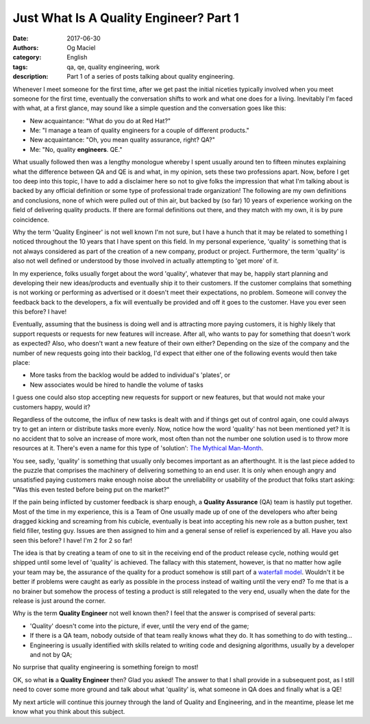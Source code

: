 Just What Is A Quality Engineer? Part 1
#######################################
:date: 2017-06-30
:authors: Og Maciel
:category: English
:tags: qa, qe, quality engineering, work
:description: Part 1 of a series of posts talking about quality engineering.

.. image:: images/batman-is-qe.jpeg
   :alt: Picture of `Batman`_
   :align: left
   :height: 25pc
   :width: 25pc

Whenever I meet someone for the first time, after we get past the initial niceties typically involved when you meet someone for the first time, eventually the conversation shifts to work and what one does for a living. Inevitably I'm faced with what, at a first glance, may sound like a simple question and the conversation goes like this:

* New acquaintance: "What do you do at Red Hat?"
* Me: "I manage a team of quality engineers for a couple of different products."
* New acquaintance: "Oh, you mean quality assurance, right? QA?"
* Me: "No, quality **engineers**. QE."

What usually followed then was a lengthy monologue whereby I spent usually around ten to fifteen minutes explaining what the difference between QA and QE is and what, in my opinion, sets these two professions apart. Now, before I get too deep into this topic, I have to add a disclaimer here so not to give folks the impression that what I'm talking about is backed by any official definition or some type of professional trade organization! The following are my own definitions and conclusions, none of which were pulled out of thin air, but backed by (so far) 10 years of experience working on the field of delivering quality products. If there are formal definitions out there, and they match with my own, it is by pure coincidence.

Why the term 'Quality Engineer' is not well known I'm not sure, but I have a hunch that it may be related to something I noticed throughout the 10 years that I have spent on this field. In my personal experience, 'quality' is something that is not always considered as part of the creation of a new company, product or project. Furthermore, the term 'quality' is also not well defined or understood by those involved in actually attempting to 'get more' of it.

In my experience, folks usually forget about the word 'quality', whatever that may be, happily start planning and developing their new ideas/products and eventually ship it to their customers. If the customer complains that something is not working or performing as advertised or it doesn't meet their expectations, no problem. Someone will convey the feedback back to the developers, a fix will eventually be provided and off it goes to the customer. Have you ever seen this before? I have!

Eventually, assuming that the business is doing well and is attracting more paying customers, it is highly likely that support requests or requests for new features will increase. After all, who wants to pay for something that doesn't work as expected? Also, who doesn't want a new feature of their own either? Depending on the size of the company and the number of new requests going into their backlog, I'd expect that either one of the following events would then take place:

* More tasks from the backlog would be added to individual's 'plates', or
* New associates would be hired to handle the volume of tasks

I guess one could also stop accepting new requests for support or new features, but that would not make your customers happy, would it?

Regardless of the outcome, the influx of new tasks is dealt with and if things get out of control again, one could always try to get an intern or distribute tasks more evenly. Now, notice how the word 'quality' has not been mentioned yet? It is no accident that to solve an increase of more work, most often than not the number one solution used is to throw more resources at it. There's even a name for this type of 'solution': `The Mythical Man-Month`_.

You see, sadly, 'quality' is something that usually only becomes important as an afterthought. It is the last piece added to the puzzle that comprises the machinery of delivering something to an end user. It is only when enough angry and unsatisfied paying customers make enough noise about the unreliability or usability of the product that folks start asking: "Was this even tested before being put on the market?"

If the pain being inflicted by customer feedback is sharp enough, a **Quality Assurance** (QA) team is hastily put together. Most of the time in my experience, this is a Team of One usually made up of one of the developers who after being dragged kicking and screaming from his cubicle, eventually is beat into accepting his new role as a button pusher, text field filler, testing guy. Issues are then assigned to him and a general sense of relief is experienced by all. Have you also seen this before? I have! I'm 2 for 2 so far!

The idea is that by creating a team of one to sit in the receiving end of the product release cycle, nothing would get shipped until some level of 'quality' is achieved. The fallacy with this statement, however, is that no matter how agile your team may be, the assurance of the quality for a product somehow is still part of a `waterfall model`_. Wouldn't it be better if problems were caught as early as possible in the process instead of waiting until the very end? To me that is a no brainer but somehow the process of testing a product is still relegated to the very end, usually when the date for the release is just around the corner.

Why is the term **Quality Engineer** not well known then? I feel that the answer is comprised of several parts:

* 'Quality' doesn't come into the picture, if ever, until the very end of the game;
* If there is a QA team, nobody outside of that team really knows what they do. It has something to do with testing...
* Engineering is usually identified with skills related to writing code and designing algorithms, usually by a developer and not by QA;

No surprise that quality engineering is something foreign to most!

OK, so what **is** a **Quality Engineer** then? Glad you asked! The answer to that I shall provide in a subsequent post, as I still need to cover some more ground and talk about what 'quality' is, what someone in QA does and finally what is a QE!

My next article will continue this journey through the land of Quality and Engineering, and in the meantime, please let me know what you think about this subject.

.. more

.. Links
.. _Batman: http://spiderguile.deviantart.com/art/Batman-Videsh-Colors-104228245
.. _The Mythical Man-Month: https://en.wikipedia.org/wiki/The_Mythical_Man-Month
.. _Waterfall model: https://en.wikipedia.org/wiki/Waterfall_model
